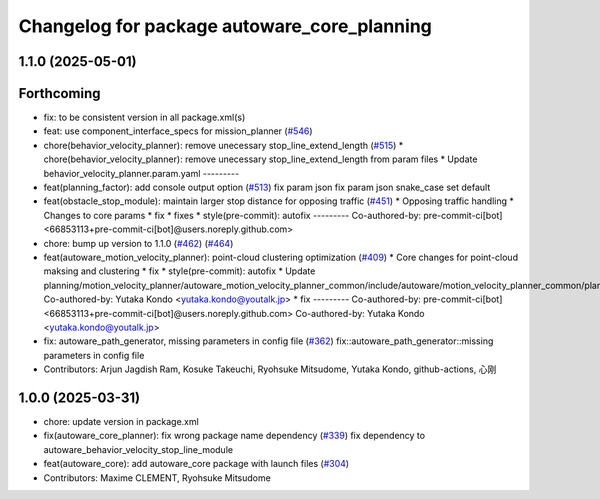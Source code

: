 ^^^^^^^^^^^^^^^^^^^^^^^^^^^^^^^^^^^^^^^^^^^^
Changelog for package autoware_core_planning
^^^^^^^^^^^^^^^^^^^^^^^^^^^^^^^^^^^^^^^^^^^^

1.1.0 (2025-05-01)
------------------

Forthcoming
-----------
* fix: to be consistent version in all package.xml(s)
* feat: use component_interface_specs for mission_planner (`#546 <https://github.com/autowarefoundation/autoware_core/issues/546>`_)
* chore(behavior_velocity_planner): remove unecessary stop_line_extend_length (`#515 <https://github.com/autowarefoundation/autoware_core/issues/515>`_)
  * chore(behavior_velocity_planner): remove unecessary stop_line_extend_length from param files
  * Update behavior_velocity_planner.param.yaml
  ---------
* feat(planning_factor): add console output option (`#513 <https://github.com/autowarefoundation/autoware_core/issues/513>`_)
  fix param json
  fix param json
  snake_case
  set default
* feat(obstacle_stop_module): maintain larger stop distance for opposing traffic (`#451 <https://github.com/autowarefoundation/autoware_core/issues/451>`_)
  * Opposing traffic handling
  * Changes to core params
  * fix
  * fixes
  * style(pre-commit): autofix
  ---------
  Co-authored-by: pre-commit-ci[bot] <66853113+pre-commit-ci[bot]@users.noreply.github.com>
* chore: bump up version to 1.1.0 (`#462 <https://github.com/autowarefoundation/autoware_core/issues/462>`_) (`#464 <https://github.com/autowarefoundation/autoware_core/issues/464>`_)
* feat(autoware_motion_velocity_planner): point-cloud clustering optimization (`#409 <https://github.com/autowarefoundation/autoware_core/issues/409>`_)
  * Core changes for point-cloud maksing and clustering
  * fix
  * style(pre-commit): autofix
  * Update planning/motion_velocity_planner/autoware_motion_velocity_planner_common/include/autoware/motion_velocity_planner_common/planner_data.hpp
  Co-authored-by: Yutaka Kondo <yutaka.kondo@youtalk.jp>
  * fix
  ---------
  Co-authored-by: pre-commit-ci[bot] <66853113+pre-commit-ci[bot]@users.noreply.github.com>
  Co-authored-by: Yutaka Kondo <yutaka.kondo@youtalk.jp>
* fix: autoware_path_generator, missing parameters in config file (`#362 <https://github.com/autowarefoundation/autoware_core/issues/362>`_)
  fix::autoware_path_generator::missing parameters in config file
* Contributors: Arjun Jagdish Ram, Kosuke Takeuchi, Ryohsuke Mitsudome, Yutaka Kondo, github-actions, 心刚

1.0.0 (2025-03-31)
------------------
* chore: update version in package.xml
* fix(autoware_core_planner): fix wrong package name dependency (`#339 <https://github.com/autowarefoundation/autoware_core/issues/339>`_)
  fix dependency to autoware_behavior_velocity_stop_line_module
* feat(autoware_core): add autoware_core package with launch files (`#304 <https://github.com/autowarefoundation/autoware_core/issues/304>`_)
* Contributors: Maxime CLEMENT, Ryohsuke Mitsudome
